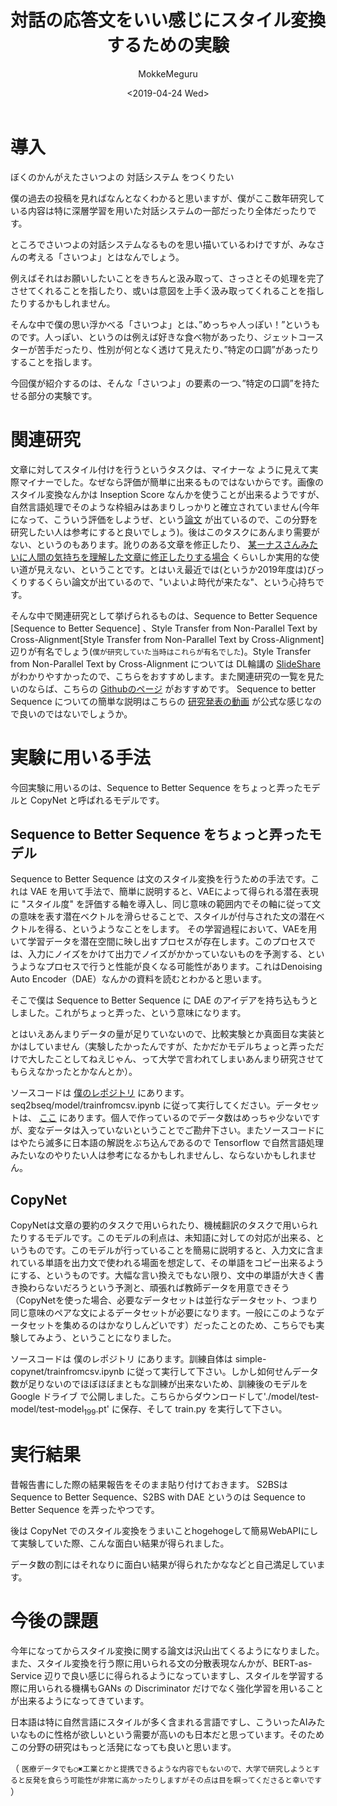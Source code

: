 #+options: ':nil *:t -:t ::t <:t H:3 \n:nil ^:t arch:headline author:t
#+options: broken-links:nil c:nil creator:nil d:(not "LOGBOOK") date:t e:t
#+options: email:nil f:t inline:t num:t p:nil pri:nil prop:nil stat:t tags:t
#+options: tasks:t tex:t timestamp:t title:t toc:t todo:t |:t
#+title: 対話の応答文をいい感じにスタイル変換するための実験
#+date: <2019-04-24 Wed>
#+author: MokkeMeguru
#+email: meguru.mokke@gmail.com
#+language: ja
#+select_tags: export
#+exclude_tags: noexport
#+creator: Emacs 25.2.2 (Org mode 9.2.2)
#+startup: 2
* 導入
  ぼくのかんがえたさいつよの 対話システム をつくりたい
  
  僕の過去の投稿を見ればなんとなくわかると思いますが、僕がここ数年研究している内容は特に深層学習を用いた対話システムの一部だったり全体だったりです。
  
  ところでさいつよの対話システムなるものを思い描いているわけですが、みなさんの考える「さいつよ」とはなんでしょう。
  
  例えばそれはお願いしたいことをきちんと汲み取って、さっさとその処理を完了させてくれることを指したり、或いは意図を上手く汲み取ってくれることを指したりするかもしれません。
  
  そんな中で僕の思い浮かべる「さいつよ」とは、”めっちゃ人っぽい！”というものです。人っぽい、というのは例えば好きな食べ物があったり、ジェットコースターが苦手だったり、性別が何となく透けて見えたり、”特定の口調”があったりすることを指します。
  
  今回僕が紹介するのは、そんな「さいつよ」の要素の一つ、”特定の口調”を持たせる部分の実験です。

* 関連研究
  文章に対してスタイル付けを行うというタスクは、マイナーな ように見えて実際マイナーでした。なぜなら評価が簡単に出来るものではないからです。画像のスタイル変換なんかは Inseption Score なんかを使うことが出来るようですが、自然言語処理でそのような枠組みはあまりしっかりと確立されていません(今年になって、こういう評価をしようぜ、という[[https://arxiv.org/abs/1904.02295][論文]] が出ているので、この分野を研究したい人は参考にすると良いでしょう)。後はこのタスクにあんまり需要がない、というのもあります。訛りのある文章を修正したり、 [[https://gigazine.net/news/20181023-linus-torvalds-return-to-linux/][某ーナスさんみたいに人間の気持ちを理解した文章に修正したりする場合]] くらいしか実用的な使い道が見えない、ということです。とはいえ最近では(というか2019年度は)びっくりするくらい論文が出ているので、"いよいよ時代が来たな"、という心持ちです。

  そんな中で関連研究として挙げられるものは、Sequence to Better Sequence [Sequence to Better Sequence] 、Style Transfer from Non-Parallel Text by Cross-Alignment[Style Transfer from Non-Parallel Text by Cross-Alignment] 辺りが有名でしょう(~僕が研究していた当時はこれらが有名でした~)。Style Transfer from Non-Parallel Text by Cross-Alignment については DL輪講の [[https://www.slideshare.net/yuyasoneoka/dlstyle-transfer-from-nonparallel-text-by-crossalignment-81453311][SlideShare]] がわかりやすかったので、こちらをおすすめします。また関連研究の一覧を見たいのならば、こちらの [[https://github.com/fuzhenxin/Style-Transfer-in-Text][Githubのページ]] がおすすめです。
  Sequence to better Sequence についての簡単な説明はこちらの [[https://vimeo.com/240608222][研究発表の動画]] が公式な感じなので良いのではないでしょうか。

* 実験に用いる手法
  今回実験に用いるのは、Sequence to Better Sequence をちょっと弄ったモデルと CopyNet と呼ばれるモデルです。

** Sequence to Better Sequence をちょっと弄ったモデル
    Sequence to Better Sequence は文のスタイル変換を行うための手法です。これは VAE を用いて手法で、簡単に説明すると、VAEによって得られる潜在表現に "スタイル度" を評価する軸を導入し、同じ意味の範囲内でその軸に従って文の意味を表す潜在ベクトルを滑らせることで、スタイルが付与された文の潜在ベクトルを得る、というようなことをします。
    その学習過程において、VAEを用いて学習データを潜在空間に映し出すプロセスが存在します。このプロセスでは、入力にノイズをかけて出力でノイズがかかっていないものを予測する、というようなプロセスで行うと性能が良くなる可能性があります。これはDenoising Auto Encoder（DAE）なんかの資料を読むとわかると思います。

    そこで僕は Sequence to Better Sequence に DAE のアイデアを持ち込もうとしました。これがちょっと弄った、という意味になります。

    とはいえあんまりデータの量が足りていないので、比較実験とか真面目な実装とかはしていません（実験したかったんですが、たかだかモデルちょっと弄っただけで大したことしてねえじゃん、って大学で言われてしまいあんまり研究させてもらえなかったとかなんとか）。

    ソースコードは [[https://github.com/MokkeMeguru/seq2bseq][僕のレポジトリ]] にあります。seq2bseq/model/trainfromcsv.ipynb に従って実行してください。データセットは、 [[https://github.com/MokkeMeguru/st-data][ここ]] にあります。個人で作っているのでデータ数はめっちゃ少ないですが、変なデータは入っていないということでご勘弁下さい。またソースコードにはやたら滅多に日本語の解説をぶち込んであるので Tensorflow で自然言語処理みたいなのやりたい人は参考になるかもしれませんし、ならないかもしれません。
    
** CopyNet
   CopyNetは文章の要約のタスクで用いられたり、機械翻訳のタスクで用いられたりするモデルです。このモデルの利点は、未知語に対しての対応が出来る、というものです。このモデルが行っていることを簡易に説明すると、入力文に含まれている単語を出力文で使われる場面を想定して、その単語をコピー出来るようにする、というものです。大幅な言い換えでもない限り、文中の単語が大きく書き換わらないだろうという予測と、頑張れば教師データを用意できそう（CopyNetを使った場合、必要なデータセットは並行なデータセット、つまり同じ意味のペアな文によるデータセットが必要になります。一般にこのようなデータセットを集めるのはかなりしんどいです）だったことのため、こちらでも実験してみよう、ということになりました。
   
   ソースコードは 僕のレポジトリ にあります。訓練自体は simple-copynet/trainfromcsv.ipynb に従って実行して下さい。しかし如何せんデータ数が足りないのでほぼほぼまともな訓練が出来ないため、訓練後のモデルを Google ドライブ で公開しました。こちらからダウンロードして'./model/test-model/test-model_199.pt' に保存、そして train.py を実行して下さい。
    
* 実行結果
  昔報告書にした際の結果報告をそのまま貼り付けておきます。
  S2BSは Sequence to Better Sequence、S2BS with DAE というのは Sequence to Better Sequence を弄ったやつです。
  [[./img/result.png]]

  後は CopyNet でのスタイル変換をうまいことhogehogeして簡易WebAPIにして実験していた際、こんな面白い結果が得られました。
  
  [[./img/result2.jpg]]

  データ数の割にはそれなりに面白い結果が得られたかななどと自己満足しています。

* 今後の課題
  今年になってからスタイル変換に関する論文は沢山出てくるようになりました。また、スタイル変換を行う際に用いられる文の分散表現なんかが、BERT-as-Service 辺りで良い感じに得られるようになっていますし、スタイルを学習する際に用いられる機構もGANs の Discriminator だけでなく強化学習を用いることが出来るようになってきています。

  日本語は特に自然言語にスタイルが多く含まれる言語ですし、こういったAIみたいなものに性格が欲しいという需要が高いのも日本だと思っています。そのためこの分野の研究はもっと活発になっても良いと思います。

  （ ~医療データでも○✖工業とかと提携できるような内容でもないので、大学で研究しようとすると反発を食らう可能性が非常に高かったりしますがその点は目を瞑ってくださると幸いです~ ）
